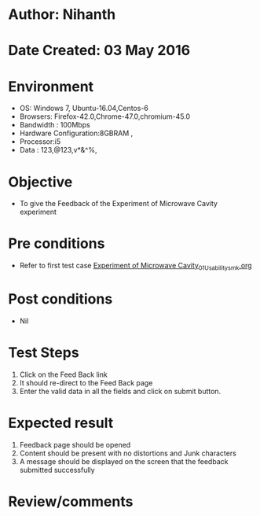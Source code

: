 * Author: Nihanth
* Date Created: 03 May 2016
* Environment
  - OS: Windows 7, Ubuntu-16.04,Centos-6
  - Browsers: Firefox-42.0,Chrome-47.0,chromium-45.0
  - Bandwidth : 100Mbps
  - Hardware Configuration:8GBRAM , 
  - Processor:i5
  - Data : 123,@123,v*&^%,

* Objective
  - To give the Feedback of the Experiment of Microwave Cavity experiment

* Pre conditions
  - Refer to first test case [[https://github.com/Virtual-Labs/engineering-electro-magnetics-laboratory-iitd/blob/master/test-cases/integration_test-cases/Experiment of Microwave Cavity/Experiment of Microwave Cavity_01_Usability_smk.org][Experiment of Microwave Cavity_01_Usability_smk.org]]

* Post conditions
  - Nil
* Test Steps
  1. Click on the Feed Back link 
  2. It should re-direct to the Feed Back page
  3. Enter the valid data in all the fields and click on submit button.

* Expected result
  1. Feedback page should be opened
  2. Content should be present with no distortions and Junk characters
  3. A message should be displayed on the screen that the feedback submitted successfully

* Review/comments


